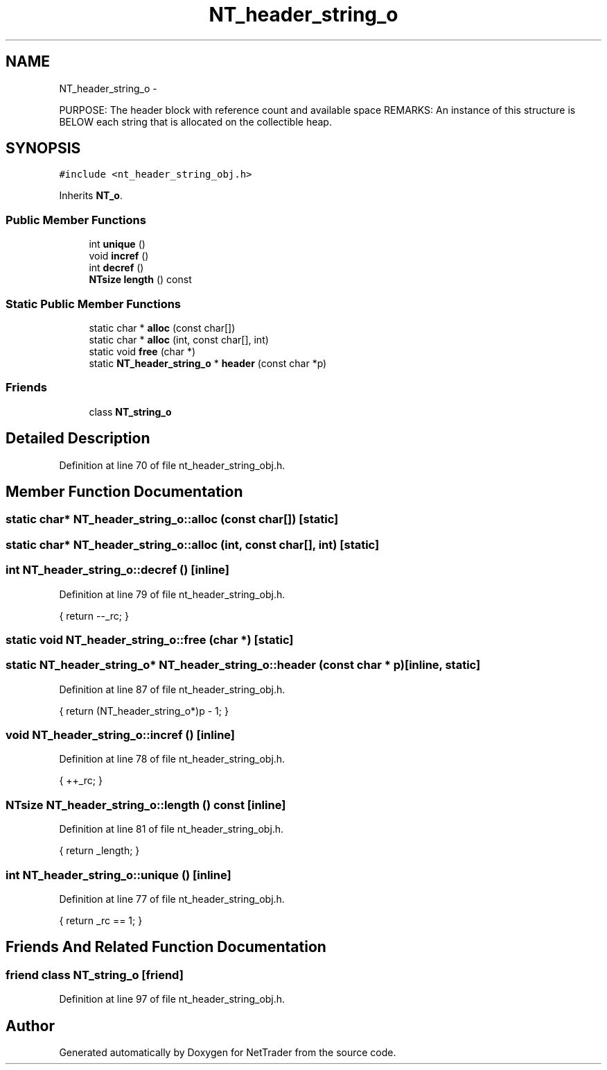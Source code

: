 .TH "NT_header_string_o" 3 "Wed Nov 17 2010" "Version 0.5" "NetTrader" \" -*- nroff -*-
.ad l
.nh
.SH NAME
NT_header_string_o \- 
.PP
PURPOSE: The header block with reference count and available space REMARKS: An instance of this structure is BELOW each string that is allocated on the collectible heap.  

.SH SYNOPSIS
.br
.PP
.PP
\fC#include <nt_header_string_obj.h>\fP
.PP
Inherits \fBNT_o\fP.
.SS "Public Member Functions"

.in +1c
.ti -1c
.RI "int \fBunique\fP ()"
.br
.ti -1c
.RI "void \fBincref\fP ()"
.br
.ti -1c
.RI "int \fBdecref\fP ()"
.br
.ti -1c
.RI "\fBNTsize\fP \fBlength\fP () const "
.br
.in -1c
.SS "Static Public Member Functions"

.in +1c
.ti -1c
.RI "static char * \fBalloc\fP (const char[])"
.br
.ti -1c
.RI "static char * \fBalloc\fP (int, const char[], int)"
.br
.ti -1c
.RI "static void \fBfree\fP (char *)"
.br
.ti -1c
.RI "static \fBNT_header_string_o\fP * \fBheader\fP (const char *p)"
.br
.in -1c
.SS "Friends"

.in +1c
.ti -1c
.RI "class \fBNT_string_o\fP"
.br
.in -1c
.SH "Detailed Description"
.PP 
Definition at line 70 of file nt_header_string_obj.h.
.SH "Member Function Documentation"
.PP 
.SS "static char* NT_header_string_o::alloc (const  char[])\fC [static]\fP"
.SS "static char* NT_header_string_o::alloc (int, const  char[], int)\fC [static]\fP"
.SS "int NT_header_string_o::decref ()\fC [inline]\fP"
.PP
Definition at line 79 of file nt_header_string_obj.h.
.PP
.nf
{ return --_rc; }
.fi
.SS "static void NT_header_string_o::free (char *)\fC [static]\fP"
.SS "static \fBNT_header_string_o\fP* NT_header_string_o::header (const char * p)\fC [inline, static]\fP"
.PP
Definition at line 87 of file nt_header_string_obj.h.
.PP
.nf
{ return (NT_header_string_o*)p - 1; }
.fi
.SS "void NT_header_string_o::incref ()\fC [inline]\fP"
.PP
Definition at line 78 of file nt_header_string_obj.h.
.PP
.nf
{ ++_rc; }
.fi
.SS "\fBNTsize\fP NT_header_string_o::length () const\fC [inline]\fP"
.PP
Definition at line 81 of file nt_header_string_obj.h.
.PP
.nf
{ return _length; }
.fi
.SS "int NT_header_string_o::unique ()\fC [inline]\fP"
.PP
Definition at line 77 of file nt_header_string_obj.h.
.PP
.nf
{ return _rc == 1; }
.fi
.SH "Friends And Related Function Documentation"
.PP 
.SS "friend class \fBNT_string_o\fP\fC [friend]\fP"
.PP
Definition at line 97 of file nt_header_string_obj.h.

.SH "Author"
.PP 
Generated automatically by Doxygen for NetTrader from the source code.
